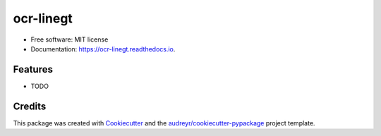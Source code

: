 ==========
ocr-linegt
==========


.. image:: https://img.shields.io/pypi/v/ocr_linegt.svg
        :target: https://pypi.python.org/pypi/ocr_linegt

.. image:: https://img.shields.io/travis/kba/ocr_linegt.svg
        :target: https://travis-ci.org/kba/ocr_linegt

.. image:: https://readthedocs.org/projects/ocr-linegt/badge/?version=latest
        :target: https://ocr-linegt.readthedocs.io/en/latest/?badge=latest
        :alt: Documentation Status


.. image:: https://pyup.io/repos/github/kba/ocr_linegt/shield.svg
     :target: https://pyup.io/repos/github/kba/ocr_linegt/
     :alt: Updates



    Tools for handling line-based ground truth for OCR


* Free software: MIT license
* Documentation: https://ocr-linegt.readthedocs.io.


Features
--------

* TODO

Credits
-------

This package was created with Cookiecutter_ and the `audreyr/cookiecutter-pypackage`_ project template.

.. _Cookiecutter: https://github.com/audreyr/cookiecutter
.. _`audreyr/cookiecutter-pypackage`: https://github.com/audreyr/cookiecutter-pypackage
